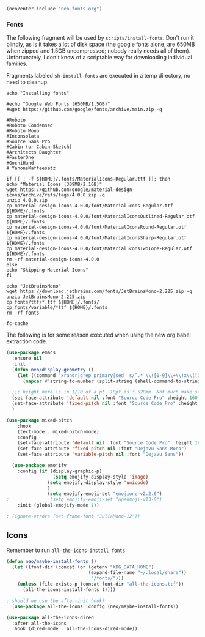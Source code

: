 #+BEGIN_SRC emacs-lisp
  (neo/enter-include "neo-fonts.org")
#+END_SRC

*** Fonts
The following fragment will be used by ~scripts/install-fonts~. Don't run
it blindly, as is it takes a lot of disk space (the google fonts
alone, are 650MB when zipped and 1.5GB uncompressed; nobody really
needs all of them). Unfortunately, I don't know of a scriptable way
for downloading  individual families.

Fragments labeled ~sh-install-fonts~ are executed in a temp directory,
no need to cleanup.

#+begin_src sh-install-fonts
echo "Installing fonts"

#echo "Google Web Fonts (650MB/1.5GB)"
#wget https://github.com/google/fonts/archive/main.zip -q

#Roboto
#Roboto Condensed
#Roboto Mono
#Inconsolata
#Source Sans Pro
#Cabin (or Cabin Sketch)
#Architects Daughter
#FasterOne
#GochiHand
# YanoneKaffeesatz

if [[ ! -f ${HOME}/.fonts/MaterialIcons-Regular.ttf ]]; then
echo "Material Icons (309MB/2.1GB)"
wget https://github.com/google/material-design-icons/archive/refs/tags/4.0.0.zip -q
unzip 4.0.0.zip
cp material-design-icons-4.0.0/font/MaterialIcons-Regular.ttf ${HOME}/.fonts
cp material-design-icons-4.0.0/font/MaterialIconsOutlined-Regular.otf ${HOME}/.fonts
cp material-design-icons-4.0.0/font/MaterialIconsRound-Regular.otf ${HOME}/.fonts
cp material-design-icons-4.0.0/font/MaterialIconsSharp-Regular.otf ${HOME}/.fonts
cp material-design-icons-4.0.0/font/MaterialIconsTwoTone-Regular.otf ${HOME}/.fonts
rm -rf material-design-icons-4.0.0
else
echo "Skipping Material Icons"
fi

echo "JetBrainsMono"
wget https://download.jetbrains.com/fonts/JetBrainsMono-2.225.zip -q
unzip JetBrainsMono-2.225.zip
cp fonts/ttf/*.ttf ${HOME}/.fonts/
cp fonts/variable/*ttf ${HOME}/.fonts
rm -rf fonts

fc-cache
#+end_src

The following is for some reason executed when using the new org babel extraction code.

#+begin_src emacs-lisp
  (use-package emacs
    :ensure nil
    :init
    (defun neo/display-geometry ()
      (let ((command "xrandr|grep primary|sed 's/^.* \\([0-9]\\+\\)x\\([0-9]\\+\\).* \\([0-9]\\+\\)mm.* \\([0-9]\\+\\)mm.*$/\\1 \\2 \\3 \\4/'"))
        (mapcar #'string-to-number (split-string (shell-command-to-string command) " " t "[ ]+"))))

    ;;; height here is in 1/10 of a pt. 10pt is 3.528mm. Not much make sense here. My laptop has ~266dpi in both X and Y.
    (set-face-attribute 'default nil :font "Source Code Pro" :height 160 :weight 'regular) ; :horiz 266 :vert 266)
    (set-face-attribute 'fixed-pitch nil :font "Source Code Pro" :height 160 :weight 'regular); :horiz 266 :vert 266)
    )
#+end_src

#+begin_src emacs-lisp
  (use-package mixed-pitch
      :hook
      (text-mode . mixed-pitch-mode)
      :config
      (set-face-attribute 'default nil :font "Source Code Pro" :height 160)
      (set-face-attribute 'fixed-pitch nil :font "DejaVu Sans Mono")
      (set-face-attribute 'variable-pitch nil :font "DejaVu Sans"))
#+end_src

#+begin_src emacs-lisp
  (use-package emojify
    :config (if (display-graphic-p)
                 (setq emojify-display-style 'image)
               (setq emojify-display-style 'unicode)
               )
               (setq emojify-emoji-set "emojione-v2.2.6")
;               (setq emojify-emoji-set "openmoji-v13-0")
    :init (global-emojify-mode 1))
#+end_src

#+begin_src emacs-lisp
 ; (ignore-errors (set-frame-font "JuliaMono-12"))
#+end_src

** Icons

Remember to run ~all-the-icons-install-fonts~

#+begin_src emacs-lisp
  (defun neo/maybe-install-fonts ()
    (let ((font-dir (concat (or (getenv "XDG_DATA_HOME")
                                (expand-file-name "~/.local/share"))
                                 "/fonts/")))
      (unless (file-exists-p (concat font-dir "all-the-icons.ttf"))
        (all-the-icons-install-fonts t))))
#+end_src

#+begin_src emacs-lisp
; should we use the after-init hook?
  (use-package all-the-icons :config (neo/maybe-install-fonts))
#+end_src

#+begin_src emacs-lisp
(use-package all-the-icons-dired
  :after all-the-icons
  :hook (dired-mode . all-the-icons-dired-mode))
#+end_src

